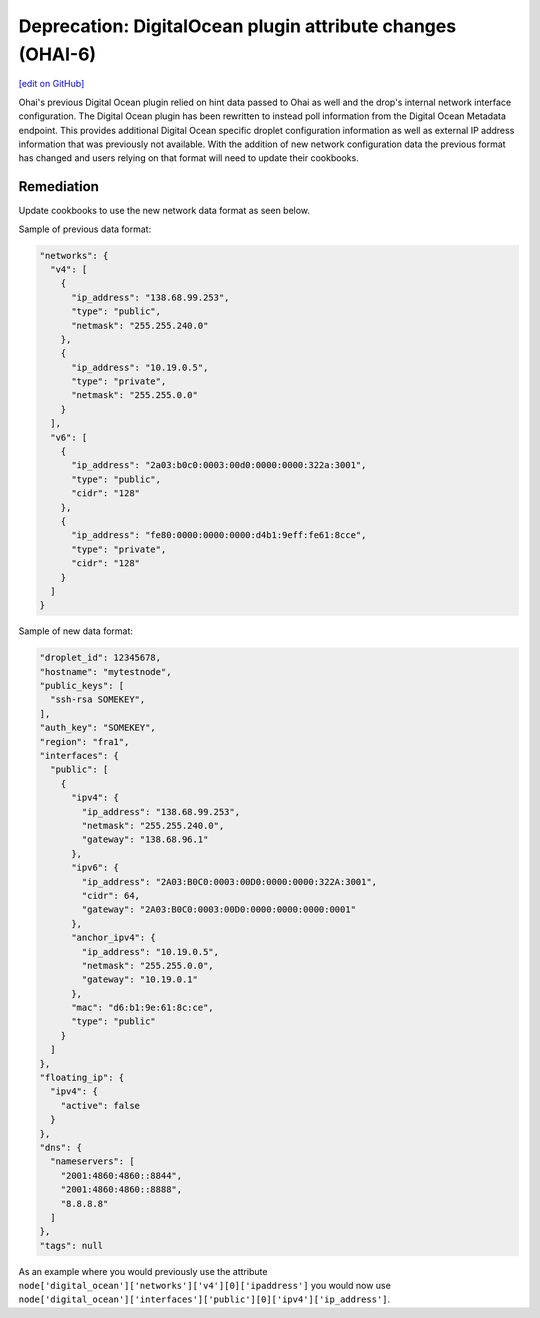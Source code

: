 ===========================================================
Deprecation: DigitalOcean plugin attribute changes (OHAI-6)
===========================================================
`[edit on GitHub] <https://github.com/chef/chef-web-docs/blob/master/chef_master/source/deprecations_ohai_digitalocean.rst>`__

Ohai's previous Digital Ocean plugin relied on hint data passed to Ohai as well and the drop's internal network interface configuration. The Digital Ocean plugin has been rewritten to instead poll information from the Digital Ocean Metadata endpoint. This provides additional Digital Ocean specific droplet configuration information as well as external IP address information that was previously not available. With the addition of new network configuration data the previous format has changed and users relying on that format will need to update their cookbooks.

Remediation
=============

Update cookbooks to use the new network data format as seen below.

Sample of previous data format:

.. code-block:: json

  "networks": {
    "v4": [
      {
        "ip_address": "138.68.99.253",
        "type": "public",
        "netmask": "255.255.240.0"
      },
      {
        "ip_address": "10.19.0.5",
        "type": "private",
        "netmask": "255.255.0.0"
      }
    ],
    "v6": [
      {
        "ip_address": "2a03:b0c0:0003:00d0:0000:0000:322a:3001",
        "type": "public",
        "cidr": "128"
      },
      {
        "ip_address": "fe80:0000:0000:0000:d4b1:9eff:fe61:8cce",
        "type": "private",
        "cidr": "128"
      }
    ]
  }



Sample of new data format:

.. code-block:: json

  "droplet_id": 12345678,
  "hostname": "mytestnode",
  "public_keys": [
    "ssh-rsa SOMEKEY",
  ],
  "auth_key": "SOMEKEY",
  "region": "fra1",
  "interfaces": {
    "public": [
      {
        "ipv4": {
          "ip_address": "138.68.99.253",
          "netmask": "255.255.240.0",
          "gateway": "138.68.96.1"
        },
        "ipv6": {
          "ip_address": "2A03:B0C0:0003:00D0:0000:0000:322A:3001",
          "cidr": 64,
          "gateway": "2A03:B0C0:0003:00D0:0000:0000:0000:0001"
        },
        "anchor_ipv4": {
          "ip_address": "10.19.0.5",
          "netmask": "255.255.0.0",
          "gateway": "10.19.0.1"
        },
        "mac": "d6:b1:9e:61:8c:ce",
        "type": "public"
      }
    ]
  },
  "floating_ip": {
    "ipv4": {
      "active": false
    }
  },
  "dns": {
    "nameservers": [
      "2001:4860:4860::8844",
      "2001:4860:4860::8888",
      "8.8.8.8"
    ]
  },
  "tags": null


As an example where you would previously use the attribute ``node['digital_ocean']['networks']['v4'][0]['ipaddress']`` you would now use ``node['digital_ocean']['interfaces']['public'][0]['ipv4']['ip_address']``.
